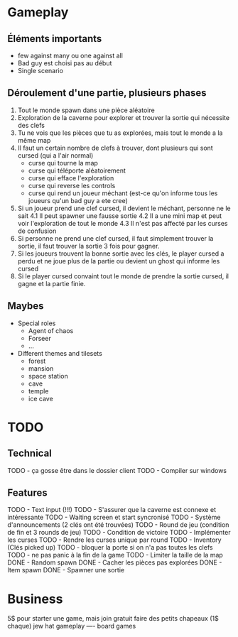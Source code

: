 * Gameplay
** Éléments importants
- few against many ou one against all
- Bad guy est choisi pas au début
- Single scenario
** Déroulement d'une partie, plusieurs phases
  1. Tout le monde spawn dans une pièce aléatoire
  2. Exploration de la caverne pour explorer et trouver la sortie qui nécessite des clefs
  3. Tu ne vois que les pièces que tu as explorées, mais tout le monde a la même map
  3. Il faut un certain nombre de clefs à trouver, dont plusieurs qui sont cursed (qui a l'air normal)
     - curse qui tourne la map
     - curse qui téléporte aléatoirement
     - curse qui efface l'exploration
     - curse qui reverse les controls
     - curse qui rend un joueur méchant (est-ce qu'on informe tous les joueurs qu'un bad guy a ete cree)
  4. Si un joueur prend une clef cursed, il devient le méchant, personne ne le sait
     4.1 Il peut spawner une fausse sortie
     4.2 Il a une mini map et peut voir l'exploration de tout le monde
     4.3 Il n'est pas affecté par les curses de confusion
  5. Si personne ne prend une clef cursed, il faut simplement trouver la sortie, il faut trouver la sortie 3 fois pour gagner.
  6. Si les joueurs trouvent la bonne sortie avec les clés, le player cursed a perdu et ne joue plus de la partie ou devient un ghost qui informe les cursed
  7. Si le player cursed convaint tout le monde de prendre la sortie cursed, il gagne et la partie finie.
     
** Maybes
  - Special roles
    - Agent of chaos
    - Forseer
    - ...
  - Different themes and tilesets
    - forest
    - mansion
    - space station
    - cave
    - temple
    - ice cave

* TODO
** Technical
  TODO - ça gosse être dans le dossier client
  TODO - Compiler sur windows
** Features
  TODO - Text input (!!!)
  TODO - S'assurer que la caverne est connexe et intéressante
  TODO - Waiting screen et start syncronisé
  TODO - Système d'announcements (2 clés ont été trouvées)
  TODO - Round de jeu (condition de fin et 3 rounds de jeu)
  TODO - Condition de victoire
  TODO - Implémenter les curses
  TODO - Rendre les curses unique par round
  TODO - Inventory (Clés picked up)
  TODO - bloquer la porte si on n'a pas toutes les clefs
  TODO - ne pas panic à la fin de la game
  TODO - Limiter la taille de la map
  DONE - Random spawn
  DONE - Cacher les pièces pas explorées
  DONE - Item spawn
  DONE - Spawner une sortie

* Business
  5$ pour starter une game, mais join gratuit
  faire des petits chapeaux (1$ chaque) jew hat
  gameplay ---- board games
